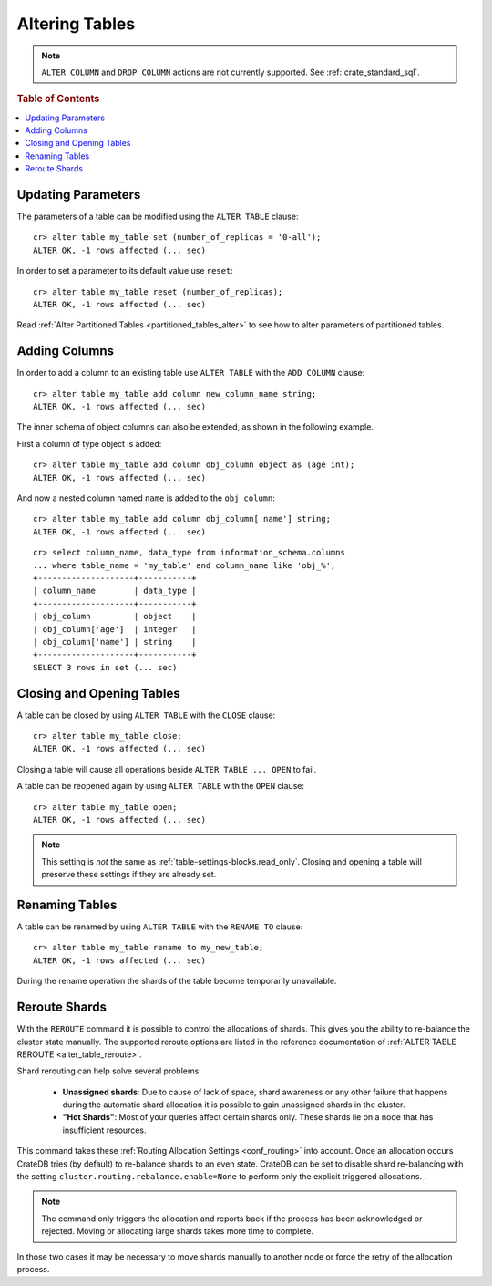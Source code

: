 .. _sql_ddl_alter_table:

===============
Altering Tables
===============

.. NOTE::

   ``ALTER COLUMN`` and ``DROP COLUMN`` actions are not currently supported.
   See :ref:`crate_standard_sql`.

.. rubric:: Table of Contents

.. contents::
   :local:

.. hide:

    cr> CREATE TABLE my_table (id LONG);
    CREATE OK, 1 row affected (... sec)

Updating Parameters
===================

The parameters of a table can be modified using the ``ALTER TABLE`` clause::

    cr> alter table my_table set (number_of_replicas = '0-all');
    ALTER OK, -1 rows affected (... sec)

In order to set a parameter to its default value use ``reset``::

    cr> alter table my_table reset (number_of_replicas);
    ALTER OK, -1 rows affected (... sec)

Read :ref:`Alter Partitioned Tables <partitioned_tables_alter>` to see how to
alter parameters of partitioned tables.

Adding Columns
==============

In order to add a column to an existing table use ``ALTER TABLE`` with the
``ADD COLUMN`` clause::

    cr> alter table my_table add column new_column_name string;
    ALTER OK, -1 rows affected (... sec)

The inner schema of object columns can also be extended, as shown in the
following example.

First a column of type object is added::

    cr> alter table my_table add column obj_column object as (age int);
    ALTER OK, -1 rows affected (... sec)

And now a nested column named ``name`` is added to the ``obj_column``::

    cr> alter table my_table add column obj_column['name'] string;
    ALTER OK, -1 rows affected (... sec)

::

    cr> select column_name, data_type from information_schema.columns
    ... where table_name = 'my_table' and column_name like 'obj_%';
    +--------------------+-----------+
    | column_name        | data_type |
    +--------------------+-----------+
    | obj_column         | object    |
    | obj_column['age']  | integer   |
    | obj_column['name'] | string    |
    +--------------------+-----------+
    SELECT 3 rows in set (... sec)

Closing and Opening Tables
==========================

A table can be closed by using ``ALTER TABLE`` with the ``CLOSE`` clause::

    cr> alter table my_table close;
    ALTER OK, -1 rows affected (... sec)

Closing a table will cause all operations beside ``ALTER TABLE ... OPEN`` to
fail.

A table can be reopened again by using ``ALTER TABLE`` with the ``OPEN``
clause::

    cr> alter table my_table open;
    ALTER OK, -1 rows affected (... sec)

.. NOTE::

    This setting is *not* the same as :ref:`table-settings-blocks.read_only`.
    Closing and opening a table will preserve these settings if they are
    already set.

Renaming Tables
===============

A table can be renamed by using ``ALTER TABLE`` with the ``RENAME TO`` clause::

     cr> alter table my_table rename to my_new_table;
     ALTER OK, -1 rows affected (... sec)

During the rename operation the shards of the table become temporarily unavailable.

.. _ddl_reroute_shards:

Reroute Shards
==============

With the ``REROUTE`` command it is possible to control the allocations of
shards. This gives you the ability to re-balance the cluster state manually.
The supported reroute options are listed in the reference documentation of
:ref:`ALTER TABLE REROUTE <alter_table_reroute>`.

Shard rerouting can help solve several problems:

    * **Unassigned shards**: Due to cause of lack of space, shard awareness or
      any other failure that happens during the automatic shard allocation it is
      possible to gain unassigned shards in the cluster.

    * **"Hot Shards"**: Most of your queries affect certain shards only. These
      shards lie on a node that has insufficient resources.

This command takes these :ref:`Routing Allocation Settings <conf_routing>` into
account. Once an allocation occurs CrateDB tries (by default) to re-balance
shards to an even state. CrateDB can be set to disable shard re-balancing
with the setting ``cluster.routing.rebalance.enable=None`` to perform only the
explicit triggered allocations.
.

.. NOTE::

    The command only triggers the allocation and reports back if the process has
    been acknowledged or rejected. Moving or allocating large shards takes more
    time to complete.

In those two cases it may be necessary to move shards manually to another node
or force the retry of the allocation process.
